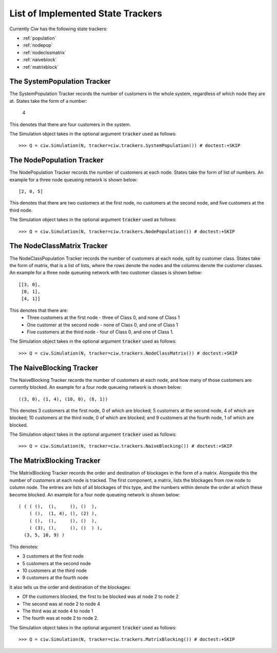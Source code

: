 .. _refs-statetrackers:

==================================
List of Implemented State Trackers
==================================

Currently Ciw has the following state trackers:

- :ref:`population`
- :ref:`nodepop`
- :ref:`nodeclssmatrix`
- :ref:`naiveblock`
- :ref:`matrixblock`


.. _population:

----------------------------
The SystemPopulation Tracker
----------------------------

The SystemPopulation Tracker records the number of customers in the whole system, regardless of which node they are at.
States take the form of a number:

    4

This denotes that there are four customers in the system.

The Simulation object takes in the optional argument :code:`tracker` used as follows::

    >>> Q = ciw.Simulation(N, tracker=ciw.trackers.SystemPopulation()) # doctest:+SKIP


.. _nodepop:

--------------------------
The NodePopulation Tracker
--------------------------

The NodePopulation Tracker records the number of customers at each node.
States take the form of list of numbers. An example for a three node queueing network is shown below::

    [2, 0, 5]

This denotes that there are two customers at the first node, no customers at the second node, and five customers at the third node.

The Simulation object takes in the optional argument :code:`tracker` used as follows::

    >>> Q = ciw.Simulation(N, tracker=ciw.trackers.NodePopulation()) # doctest:+SKIP


.. _nodeclssmatrix:

---------------------------
The NodeClassMatrix Tracker
---------------------------

The NodeClassPopulation Tracker records the number of customers at each node, split by customer class.
States take the form of matrix, that is a list of lists, where the rows denote the nodes and the columns denote the customer classes. An example for a three node queueing network with two customer classes is shown below::

    [[3, 0],
     [0, 1],
     [4, 1]]

This denotes that there are:
  + Three customers at the first node - three of Class 0, and none of Class 1
  + One customer at the second node - none of Class 0, and one of Class 1
  + Five customers at the third node - four of Class 0, and one of Class 1.

The Simulation object takes in the optional argument :code:`tracker` used as follows::

    >>> Q = ciw.Simulation(N, tracker=ciw.trackers.NodeClassMatrix()) # doctest:+SKIP


.. _naiveblock:

-------------------------
The NaiveBlocking Tracker
-------------------------

The NaiveBlocking Tracker records the number of customers at each node, and how many of those customers are currently blocked.
An example for a four node queueing network is shown below::

    ((3, 0), (1, 4), (10, 0), (8, 1))

This denotes 3 customers at the first node, 0 of which are blocked; 5 customers at the second node, 4 of which are blocked; 10 customers at the third node, 0 of which are blocked; and 9 customers at the fourth node, 1 of which are blocked.

The Simulation object takes in the optional argument :code:`tracker` used as follows::

    >>> Q = ciw.Simulation(N, tracker=ciw.trackers.NaiveBlocking()) # doctest:+SKIP


.. _matrixblock:

--------------------------
The MatrixBlocking Tracker
--------------------------

The MatrixBlocking Tracker records the order and destination of blockages in the form of a matrix.
Alongside this the number of customers at each node is tracked.
The first component, a matrix, lists the blockages from row node to column node.
The entries are lists of all blockages of this type, and the numbers within denote the order at which these become blocked.
An example for a four node queueing network is shown below::

    ( ( ( (),  (),     (), ()  ),
        ( (),  (1, 4), (), (2) ),
        ( (),  (),     (), ()  ),
        ( (3), (),     (), ()  ) ),
      (3, 5, 10, 9) )

This denotes:

+ 3 customers at the first node
+ 5 customers at the second node
+ 10 customers at the third node
+ 9 customers at the fourth node

It also tells us the order and destination of the blockages:

+ Of the customers blocked, the first to be blocked was at node 2 to node 2
+ The second was at node 2 to node 4
+ The third was at node 4 to node 1
+ The fourth was at node 2 to node 2.

The Simulation object takes in the optional argument :code:`tracker` used as follows::

    >>> Q = ciw.Simulation(N, tracker=ciw.trackers.MatrixBlocking()) # doctest:+SKIP

